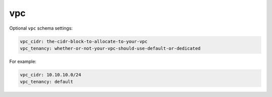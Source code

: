 .. _vpc:

vpc
#######

Optional ``vpc`` schema settings:

.. code-block:: yaml

  vpc_cidr: the-cidr-block-to-allocate-to-your-vpc
  vpc_tenancy: whether-or-not-your-vpc-should-use-default-or-dedicated 

For example:

.. code-block:: yaml

  vpc_cidr: 10.10.10.0/24
  vpc_tenancy: default

